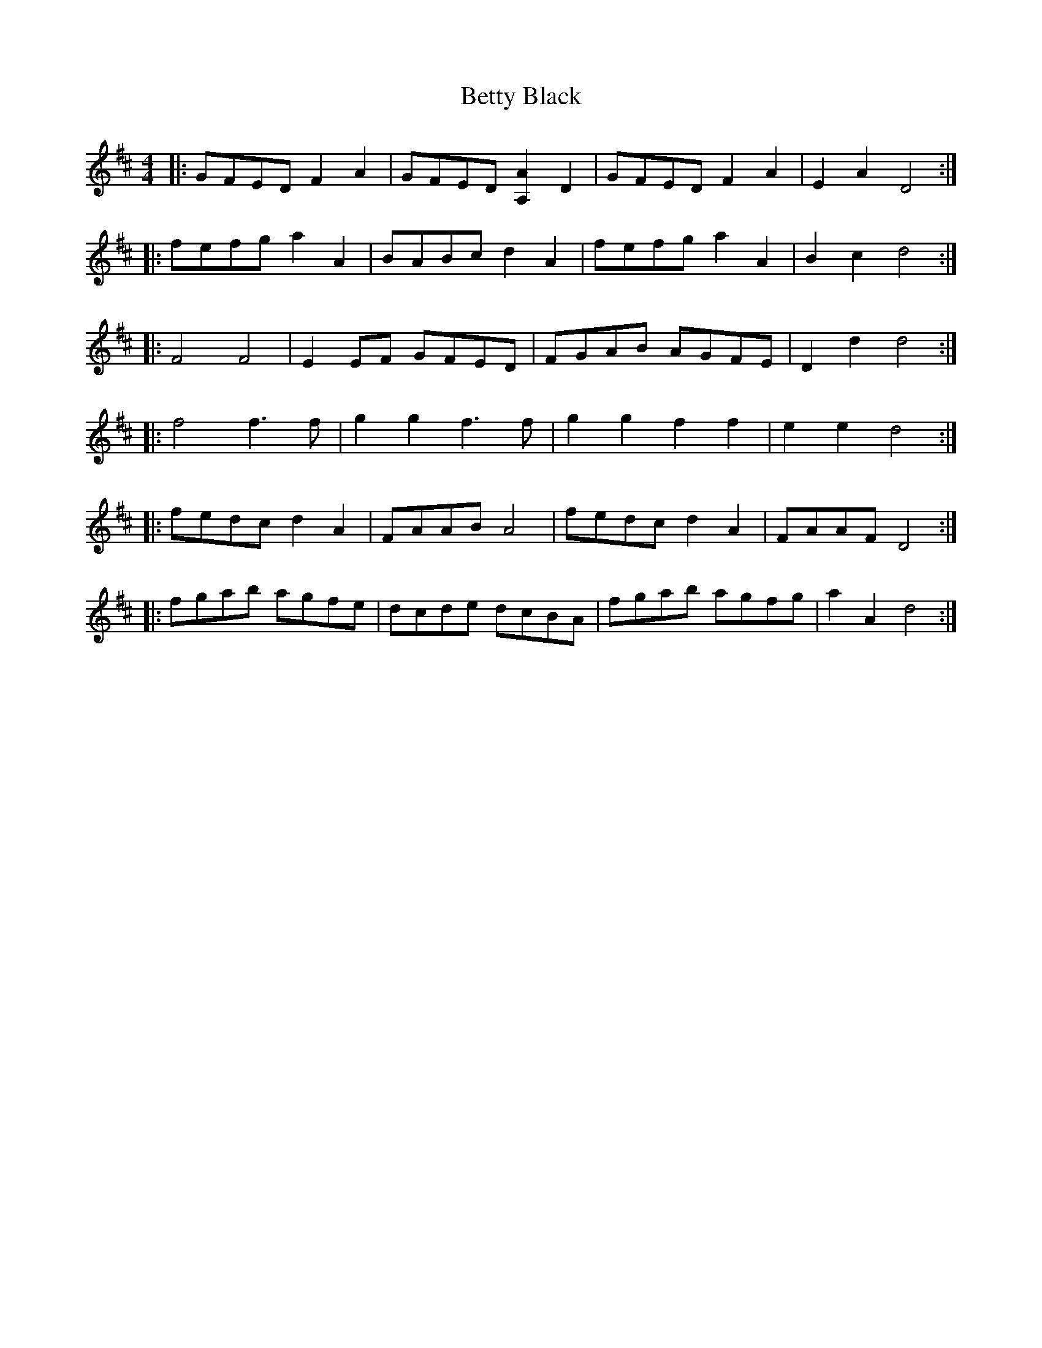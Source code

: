 X: 3458
T: Betty Black
R: barndance
M: 4/4
K: Dmajor
|:GFED F2 A2|GFED [A,2A2] D2|GFED F2 A2|E2 A2 D4:|
|:fefg a2 A2|BABc d2 A2|fefg a2 A2|B2 c2 d4:|
|:F4 F4|E2 EF GFED|FGAB AGFE|D2 d2 d4:|
|:f4 f3 f|g2 g2 f3 f|g2 g2 f2 f2|e2 e2 d4:|
|:fedc d2 A2|FAAB A4|fedc d2 A2|FAAF D4:|
|:fgab agfe|dcde dcBA|fgab agfg|a2 A2 d4:|

